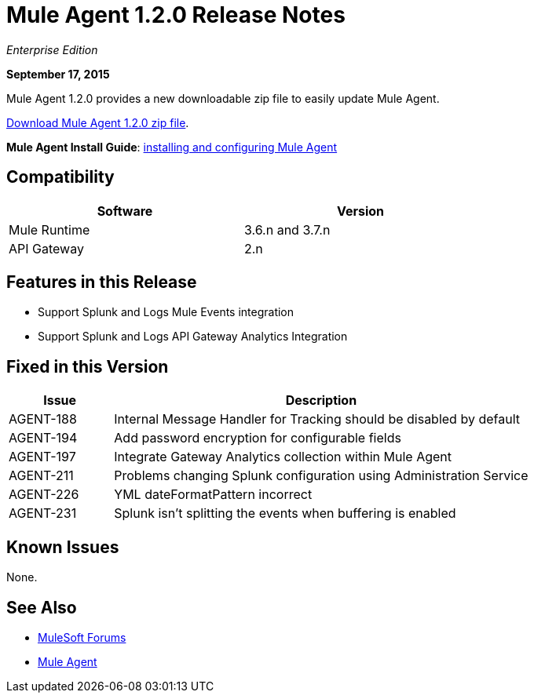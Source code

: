= Mule Agent 1.2.0 Release Notes

_Enterprise Edition_

*September 17, 2015*

Mule Agent 1.2.0 provides a new downloadable zip file to easily update Mule Agent.

link:http://mule-agent.s3.amazonaws.com/1.2.0/mule-agent-1.2.0.zip[Download Mule Agent 1.2.0 zip file].

*Mule Agent Install Guide*: link:/runtime-manager/installing-and-configuring-mule-agent[installing and configuring Mule Agent]

== Compatibility

[width="70%",cols="50a,50a",options="header"]
|===
|Software|Version
|Mule Runtime|3.6.n and 3.7.n
|API Gateway|2.n
|===

== Features in this Release

* Support Splunk and Logs Mule Events integration
* Support Splunk and Logs API Gateway Analytics Integration

== Fixed in this Version

[width="100%",cols="20a,80a",options="header"]
|===
|Issue|Description
|AGENT-188|Internal Message Handler for Tracking should be disabled by default
|AGENT-194|Add password encryption for configurable fields
|AGENT-197|Integrate Gateway Analytics collection within Mule Agent
|AGENT-211|Problems changing Splunk configuration using Administration Service
|AGENT-226|YML dateFormatPattern incorrect
|AGENT-231|Splunk isn't splitting the events when buffering is enabled
|===

== Known Issues

None.

== See Also

* link:http://forums.mulesoft.com[MuleSoft Forums]
* link:/runtime-manager/mule-agent[Mule Agent]

